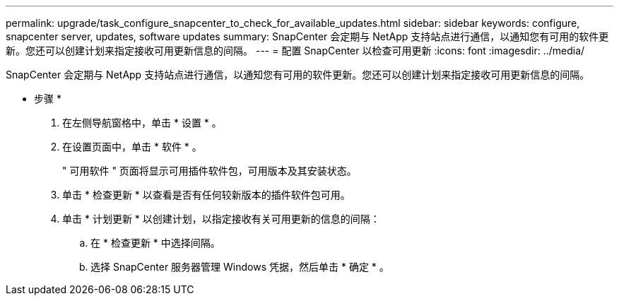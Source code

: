 ---
permalink: upgrade/task_configure_snapcenter_to_check_for_available_updates.html 
sidebar: sidebar 
keywords: configure, snapcenter server, updates, software updates 
summary: SnapCenter 会定期与 NetApp 支持站点进行通信，以通知您有可用的软件更新。您还可以创建计划来指定接收可用更新信息的间隔。 
---
= 配置 SnapCenter 以检查可用更新
:icons: font
:imagesdir: ../media/


[role="lead"]
SnapCenter 会定期与 NetApp 支持站点进行通信，以通知您有可用的软件更新。您还可以创建计划来指定接收可用更新信息的间隔。

* 步骤 *

. 在左侧导航窗格中，单击 * 设置 * 。
. 在设置页面中，单击 * 软件 * 。
+
" 可用软件 " 页面将显示可用插件软件包，可用版本及其安装状态。

. 单击 * 检查更新 * 以查看是否有任何较新版本的插件软件包可用。
. 单击 * 计划更新 * 以创建计划，以指定接收有关可用更新的信息的间隔：
+
.. 在 * 检查更新 * 中选择间隔。
.. 选择 SnapCenter 服务器管理 Windows 凭据，然后单击 * 确定 * 。



